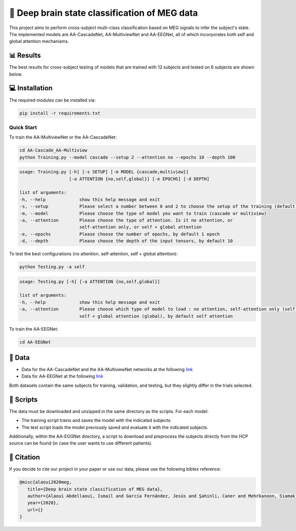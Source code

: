 📡 Deep brain state classification of MEG data
========

This project aims to perform cross-subject multi-class classification based on MEG signals to infer the subject's state. The implemented models are AA-CascadeNet, AA-MultiviewNet and AA-EEGNet, all of which incorporates both self and global attention mechanisms. 


📊 Results
-----

The best results for cross-subject testing of models that are trained with 12 subjects and tested on 6 subjects are shown below. 

.. figure:: results.svg


💻 Installation
-----

The required modules can be installed  via:

.. code:: bash

    pip install -r requirements.txt


Quick Start
~~~~~~~~~~~
To train the AA-MultiviewNet or the AA-CascadeNet:

.. code:: bash

    cd AA-Cascade_AA-Multiview
    python Training.py --model cascade --setup 2 --attention no --epochs 10 --depth 100

.. code::

    usage: Training.py [-h] [-s SETUP] [-m MODEL {cascade,multiview}] 
                       [-a ATTENTION {no,self,global}] [-e EPOCHS] [-d DEPTH]
                       
    list of arguments:
    -h, --help             show this help message and exit
    -s, --setup            Please select a number between 0 and 2 to choose the setup of the training (default = 0)
    -m, --model            Please choose the type of model you want to train (cascade or multiview)
    -a, --attention        Please choose the type of attention. Is it no attention, or
                           self-attention only, or self + global attention
    -e, --epochs           Please choose the number of epochs, by default 1 epoch
    -d, --depth            Please choose the depth of the input tensors, by default 10
    
To test the best configurations (no attention, self-attention, self + global attention):

.. code:: bash
    
    python Testing.py -a self

.. code::

    usage: Testing.py [-h] [-a ATTENTION {no,self,global}] 
    
    list of arguments:
    -h, --help             show this help message and exit
    -a, --attention        Please choose which type of model to load : no attention, self-attention only (self), or 
                           self + global attention (global), by default self attention
                           
To train the AA-EEGNet:

.. code:: bash

    cd AA-EEGNet



  
📂 Data
-----

- Data for the AA-CascadeNet and the AA-MultiviewNet networks at the following `link <https://mega.nz/file/KcsXELzR#HLpcYcP7g5VM4NdAIM4M-hxXjyhtLncbrj4xUh6Zr9k>`__

- Data for AA-EEGNet at the following `link <https://mega.nz/file/GVk0EKCI#GX6agShuNWVx2ucktIiJPRkwLQDQCI6BNeFP-tq5pwM>`__

Both datasets contain the same subjects for training, validation, and testing, but they slightly differ in the trials selected.

📜 Scripts
-----
The data must be downloaded and unzipped in the same directory as the scripts. For each model:

- The training script trains and saves the model with the indicated subjects.

- The test script loads the model previously saved and evaluate it with the indicated subjects.

Additionally, within the AA-EGGNet directory, a script to download and preprocess the subjects directly from the HCP source can be found (in case the user wants to use different patients). 

🔗 Citation
-----

If you decide to cite our project in your paper or use our data, please use the following bibtex reference:

.. code:: bibtex

  @misc{alaoui2020meg,
     title={Deep brain state classification of MEG data},
     author={Alaoui Abdellaoui, Ismail and García Fernández, Jesús and Şahinli, Caner and Mehrkanoon, Siamak},
     year={2020},
     url={}
  }
